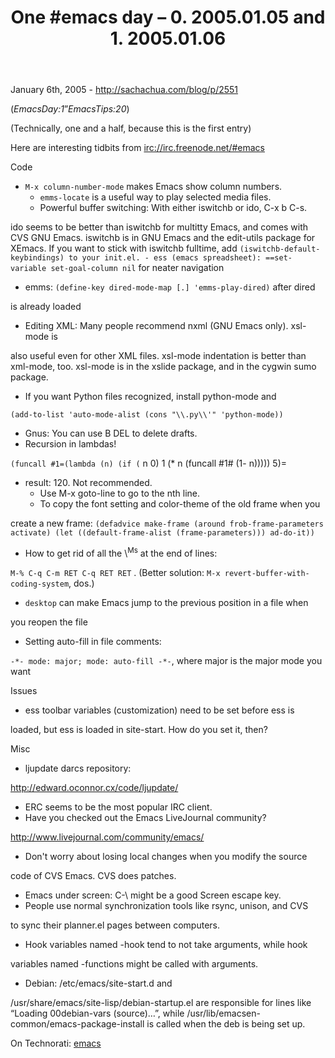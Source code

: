 #+TITLE: One #emacs day -- 0. 2005.01.05 and 1. 2005.01.06

January 6th, 2005 -
[[http://sachachua.com/blog/p/2551][http://sachachua.com/blog/p/2551]]

([[EmacsDay#note1][EmacsDay:1]]”[[EmacsTips#note20][EmacsTips:20]])

(Technically, one and a half, because this is the first entry)

Here are interesting tidbits from irc://irc.freenode.net/#emacs

Code

- =M-x column-number-mode= makes Emacs show column numbers.
 - =emms-locate= is a useful way to play selected media files.
 - Powerful buffer switching: With either iswitchb or ido, C-x b C-s.
ido seems to be better than iswitchb for multitty Emacs, and comes with
CVS GNU Emacs. iswitchb is in GNU Emacs and the edit-utils package for
XEmacs. If you want to stick with iswitchb fulltime, add
=(iswitchb-default-keybindings) to your init.el. - ess (emacs spreadsheet): ==set-variable set-goal-column nil=
for neater navigation
 - emms: =(define-key dired-mode-map [.] 'emms-play-dired)= after dired
is already loaded
 - Editing XML: Many people recommend nxml (GNU Emacs only). xsl-mode is
also useful even for other XML files. xsl-mode indentation is better
than xml-mode, too. xsl-mode is in the xslide package, and in the cygwin
sumo package.
 - If you want Python files recognized, install python-mode and
=(add-to-list 'auto-mode-alist (cons "\\.py\\'" 'python-mode))=
 - Gnus: You can use B DEL to delete drafts.
 - Recursion in lambdas!
=(funcall #1=(lambda (n) (if (= n 0) 1 (* n (funcall #1# (1- n))))) 5)=
- result: 120. Not recommended.
 - Use M-x goto-line to go to the nth line.
 - To copy the font setting and color-theme of the old frame when you
create a new frame:
=(defadvice make-frame (around frob-frame-parameters activate) (let ((default-frame-alist (frame-parameters))) ad-do-it))=
 - How to get rid of all the \^Ms at the end of lines:
=M-% C-q C-m RET C-q RET RET= . (Better solution:
=M-x revert-buffer-with-coding-system=, dos.)
 - =desktop= can make Emacs jump to the previous position in a file when
you reopen the file
 - Setting auto-fill in file comments:
=-*- mode: major; mode: auto-fill -*-=, where major is the major mode
you want

Issues

- ess toolbar variables (customization) need to be set before ess is
loaded, but ess is loaded in site-start. How do you set it, then?

Misc

- ljupdate darcs repository:
[[http://edward.oconnor.cx/code/ljupdate/][http://edward.oconnor.cx/code/ljupdate/]]
 - ERC seems to be the most popular IRC client.
 - Have you checked out the Emacs LiveJournal community?
[[http://www.livejournal.com/community/emacs/][http://www.livejournal.com/community/emacs/]]
 - Don't worry about losing local changes when you modify the source
code of CVS Emacs. CVS does patches.
 - Emacs under screen: C-\ might be a good Screen escape key.
 - People use normal synchronization tools like rsync, unison, and CVS
to sync their planner.el pages between computers.
 - Hook variables named -hook tend to not take arguments, while hook
variables named -functions might be called with arguments.
 - Debian: /etc/emacs/site-start.d and
/usr/share/emacs/site-lisp/debian-startup.el are responsible for lines
like “Loading 00debian-vars (source)...”, while
/usr/lib/emacsen-common/emacs-package-install is called when the deb is
being set up.

On Technorati: [[http://www.technorati.com/tag/emacs][emacs]]
